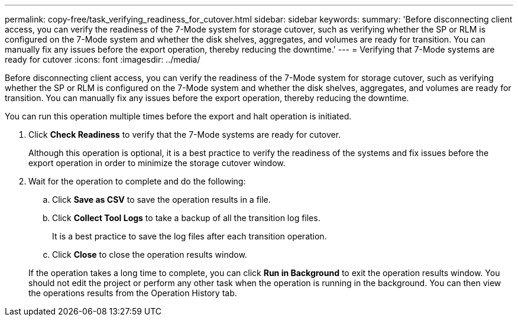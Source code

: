 ---
permalink: copy-free/task_verifying_readiness_for_cutover.html
sidebar: sidebar
keywords: 
summary: 'Before disconnecting client access, you can verify the readiness of the 7-Mode system for storage cutover, such as verifying whether the SP or RLM is configured on the 7-Mode system and whether the disk shelves, aggregates, and volumes are ready for transition. You can manually fix any issues before the export operation, thereby reducing the downtime.'
---
= Verifying that 7-Mode systems are ready for cutover
:icons: font
:imagesdir: ../media/

[.lead]
Before disconnecting client access, you can verify the readiness of the 7-Mode system for storage cutover, such as verifying whether the SP or RLM is configured on the 7-Mode system and whether the disk shelves, aggregates, and volumes are ready for transition. You can manually fix any issues before the export operation, thereby reducing the downtime.

You can run this operation multiple times before the export and halt operation is initiated.

. Click *Check Readiness* to verify that the 7-Mode systems are ready for cutover.
+
Although this operation is optional, it is a best practice to verify the readiness of the systems and fix issues before the export operation in order to minimize the storage cutover window.

. Wait for the operation to complete and do the following:
 .. Click *Save as CSV* to save the operation results in a file.
 .. Click *Collect Tool Logs* to take a backup of all the transition log files.
+
It is a best practice to save the log files after each transition operation.

 .. Click *Close* to close the operation results window.

+
If the operation takes a long time to complete, you can click *Run in Background* to exit the operation results window. You should not edit the project or perform any other task when the operation is running in the background. You can then view the operations results from the Operation History tab.
